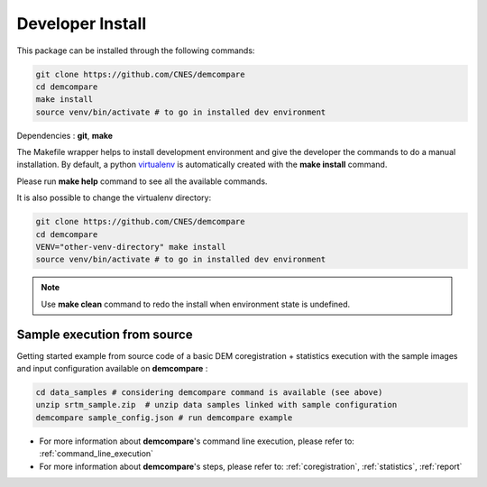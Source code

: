 .. _developer_install:

Developer Install
*****************

This package can be installed through the following commands:

.. code-block:: bash

    git clone https://github.com/CNES/demcompare
    cd demcompare
    make install
    source venv/bin/activate # to go in installed dev environment

Dependencies : **git**, **make**

The Makefile wrapper helps to install development environment and give the developer the commands to do a manual installation. 
By default, a python `virtualenv <https://docs.python.org/fr/3/library/venv.html>`_ is automatically created with the **make install** command. 

Please run **make help** command to see all the available commands.

It is also possible to change the virtualenv directory: 

.. code-block:: bash

    git clone https://github.com/CNES/demcompare
    cd demcompare
    VENV="other-venv-directory" make install
    source venv/bin/activate # to go in installed dev environment

.. note::
  Use **make clean** command to redo the install when environment state is undefined.


Sample execution from source
%%%%%%%%%%%%%%%%%%%%%%%%%%%%%

Getting started example from source code of a basic DEM coregistration + statistics execution with the sample images and input configuration available on **demcompare** :

.. code-block:: bash

    cd data_samples # considering demcompare command is available (see above)
    unzip srtm_sample.zip  # unzip data samples linked with sample configuration
    demcompare sample_config.json # run demcompare example

- For more information about **demcompare**'s command line execution, please refer to: :ref:`command_line_execution`
- For more information about **demcompare**'s steps, please refer to: :ref:`coregistration`, :ref:`statistics`, :ref:`report`

